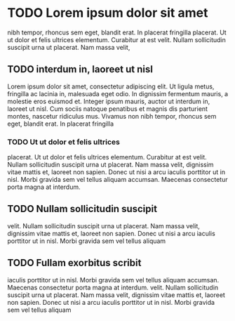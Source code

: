 * TODO Lorem ipsum dolor sit amet

  nibh tempor, rhoncus sem eget, blandit erat. In placerat fringilla
  placerat. Ut ut dolor et felis ultrices elementum. Curabitur at est
  velit. Nullam sollicitudin suscipit urna ut placerat. Nam massa velit,

** TODO interdum in, laoreet ut nisl

   Lorem ipsum dolor sit amet, consectetur adipiscing elit. Ut ligula
   metus, fringilla ac lacinia in, malesuada eget odio. In dignissim
   fermentum mauris, a molestie eros euismod et. Integer ipsum mauris,
   auctor ut interdum in, laoreet ut nisl. Cum sociis natoque penatibus
   et magnis dis parturient montes, nascetur ridiculus mus. Vivamus non
   nibh tempor, rhoncus sem eget, blandit erat. In placerat fringilla

*** TODO Ut ut dolor et felis ultrices
    placerat. Ut ut dolor et felis ultrices elementum. Curabitur at est
    velit. Nullam sollicitudin suscipit urna ut placerat. Nam massa velit,
    dignissim vitae mattis et, laoreet non sapien. Donec ut nisi a arcu
    iaculis porttitor ut in nisl. Morbi gravida sem vel tellus aliquam
    accumsan. Maecenas consectetur porta magna at interdum.


** TODO Nullam sollicitudin suscipit
   velit. Nullam sollicitudin suscipit urna ut placerat. Nam massa velit,
   dignissim vitae mattis et, laoreet non sapien. Donec ut nisi a arcu
   iaculis porttitor ut in nisl. Morbi gravida sem vel tellus aliquam


** TODO Fullam exorbitus scribit
    iaculis porttitor ut in nisl. Morbi gravida sem vel tellus aliquam
    accumsan. Maecenas consectetur porta magna at interdum.
   velit. Nullam sollicitudin suscipit urna ut placerat. Nam massa velit,
   dignissim vitae mattis et, laoreet non sapien. Donec ut nisi a arcu
   iaculis porttitor ut in nisl. Morbi gravida sem vel tellus aliquam
